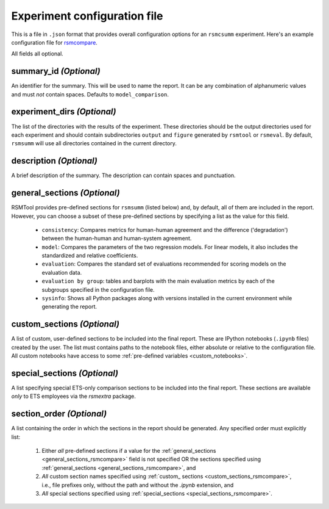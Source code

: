 .. _config_file_rsmsumm:

Experiment configuration file
"""""""""""""""""""""""""""""

This is a file in ``.json`` format that provides overall configuration options for an ``rsmcsumm`` experiment. Here's an example configuration file for `rsmcompare <https://github.com/EducationalTestingService/rsmtool/blob/master/examples/rsmsumm/config_rsmsumm.json>`_.

All fields all optional.

summary_id *(Optional)*
~~~~~~~~~~~~~~~~~~~~~~~
An identifier for the summary. This will be used to name the report. It can be any combination of alphanumeric values and must *not* contain spaces. Defaults to ``model_comparison``.


experiment_dirs *(Optional)*
~~~~~~~~~~~~~~~~~~~~~~~~~~~~
The list of the directories with the results of the experiment. These directories should be the output directories used for each experiment and should contain subdirectories ``output`` and ``figure`` generated by ``rsmtool`` or ``rsmeval``. By default, ``rsmsumm`` will use all directories contained in the current directory.

description *(Optional)*
~~~~~~~~~~~~~~~~~~~~~~~~
A brief description of the summary. The description can contain spaces and punctuation.

.. _general_sections_rsmsumm:

general_sections *(Optional)*
~~~~~~~~~~~~~~~~~~~~~~~~~~~~~
RSMTool provides pre-defined sections for ``rsmsumm`` (listed below) and, by default, all of them are included in the report. However, you can choose a subset of these pre-defined sections by specifying a list as the value for this field.


    - ``consistency``: Compares metrics for human-human agreement and the difference ('degradation') between the human-human and human-system agreement.

    - ``model``: Compares the parameters of the two regression models. For linear models, it also includes the standardized and relative coefficients.

    - ``evaluation``: Compares the standard set of evaluations recommended for scoring models on the evaluation data.

    - ``evaluation by group``: tables and barplots with the main evaluation metrics by each of the subgroups specified in the configuration file.

    - ``sysinfo``: Shows all Python packages along with versions installed in the current environment while generating the report.



.. _custom_sections_rsmsumm:

custom_sections *(Optional)*
~~~~~~~~~~~~~~~~~~~~~~~~~~~~
A list of custom, user-defined sections to be included into the final report. These are IPython notebooks (``.ipynb`` files) created by the user.  The list must contains paths to the notebook files, either absolute or relative to the configuration file. All custom notebooks have access to some :ref:`pre-defined variables <custom_notebooks>`.

.. _special_sections_rsmsumm:

special_sections *(Optional)*
~~~~~~~~~~~~~~~~~~~~~~~~~~~~~
A list specifying special ETS-only comparison sections to be included into the final report. These sections are available *only* to ETS employees via the `rsmextra` package.

section_order *(Optional)*
~~~~~~~~~~~~~~~~~~~~~~~~~~
A list containing the order in which the sections in the report should be generated. Any specified order must explicitly list:

    1. Either *all* pre-defined sections if a value for the :ref:`general_sections <general_sections_rsmcompare>` field is not specified OR the sections specified using :ref:`general_sections <general_sections_rsmcompare>`, and

    2. *All* custom section names specified using :ref:`custom_ sections <custom_sections_rsmcompare>`, i.e., file prefixes only, without the path and without the `.ipynb` extension, and

    3. *All* special sections specified using :ref:`special_sections <special_sections_rsmcompare>`.
